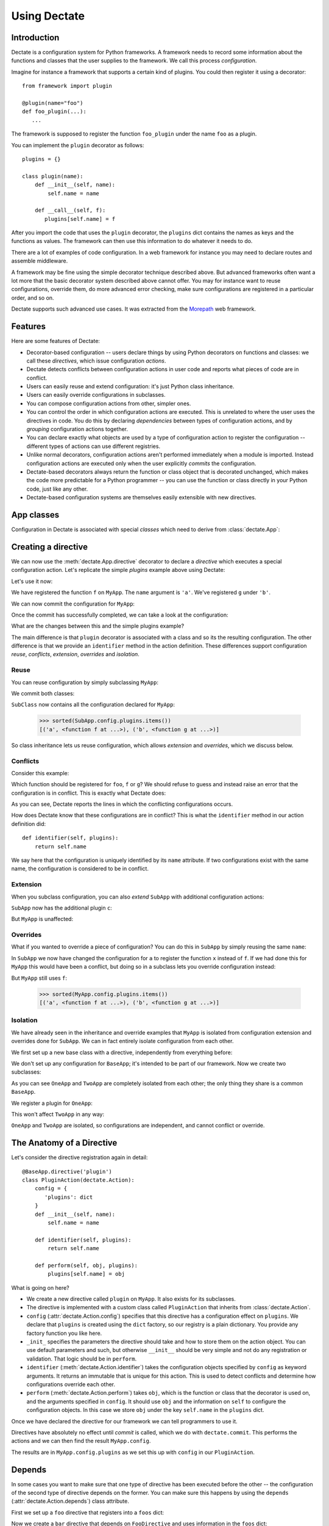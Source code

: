 Using Dectate
=============

Introduction
------------

Dectate is a configuration system for Python frameworks. A framework
needs to record some information about the functions and classes that
the user supplies to the framework. We call this process
*configuration*.

Imagine for instance a framework that supports a certain kind of
plugins. You could then register it using a decorator::

   from framework import plugin

   @plugin(name="foo")
   def foo_plugin(...):
      ...

The framework is supposed to register the function ``foo_plugin``
under the name ``foo`` as a plugin.

You can implement the ``plugin`` decorator as follows::

   plugins = {}

   class plugin(name):
       def __init__(self, name):
           self.name = name

       def __call__(self, f):
          plugins[self.name] = f

After you import the code that uses the ``plugin`` decorator, the
``plugins`` dict contains the names as keys and the functions as
values. The framework can then use this information to do whatever it
needs to do.

There are a lot of examples of code configuration. In a web framework
for instance you may need to declare routes and assemble middleware.

A framework may be fine using the simple decorator technique described
above. But advanced frameworks often want a lot more that the basic
decorator system described above cannot offer. You may for instance
want to reuse configurations, override them, do more advanced error
checking, make sure configurations are registered in a particular
order, and so on.

Dectate supports such advanced use cases. It was extracted from the
Morepath_ web framework.

.. _Morepath: http://morepath.readthedocs.org

Features
--------

Here are some features of Dectate:

* Decorator-based configuration -- users declare things by using Python
  decorators on functions and classes: we call these *directives*,
  which issue configuration *actions*.

* Dectate detects conflicts between configuration actions in user code
  and reports what pieces of code are in conflict.

* Users can easily reuse and extend configuration: it's just Python
  class inheritance.

* Users can easily override configurations in subclasses.

* You can compose configuration actions from other, simpler ones.

* You can control the order in which configuration actions are
  executed. This is unrelated to where the user uses the directives in
  code. You do this by declaring *dependencies* between types of
  configuration actions, and by *grouping* configuration actions
  together.

* You can declare exactly what objects are used by a type of
  configuration action to register the configuration -- different
  types of actions can use different registries.

* Unlike normal decorators, configuration actions aren't performed
  immediately when a module is imported. Instead configuration actions
  are executed only when the user explicitly *commits* the
  configuration.

* Dectate-based decorators always return the function or class object
  that is decorated unchanged, which makes the code more predictable
  for a Python programmer -- you can use the function or class
  directly in your Python code, just like any other.

* Dectate-based configuration systems are themselves easily extensible
  with new directives.

App classes
-----------

Configuration in Dectate is associated with special *classes* which need
to derive from :class:`dectate.App`:

.. testcode::

  import dectate

  class MyApp(dectate.App):
      pass

Creating a directive
--------------------

We can now use the :meth:`dectate.App.directive` decorator to declare
a *directive* which executes a special configuration action. Let's
replicate the simple `plugins` example above using Dectate:

.. testcode::

  @MyApp.directive('plugin')
  class PluginAction(dectate.Action):
      config = {
         'plugins': dict
      }
      def __init__(self, name):
          self.name = name

      def identifier(self, plugins):
          return self.name

      def perform(self, obj, plugins):
          plugins[self.name] = obj

Let's use it now:

.. testcode::

  @MyApp.plugin('a')
  def f():
      pass # do something interesting

  @MyApp.plugin('b')
  def g():
      pass # something else interesting

We have registered the function ``f`` on ``MyApp``. The ``name``
argument is ``'a'``. We've registered ``g`` under ``'b'``.

We can now commit the configuration for ``MyApp``:

.. testcode::

  dectate.commit([MyApp])

Once the commit has successfully completed, we can take a look at the
configuration:

.. doctest::

  >>> sorted(MyApp.config.plugins.items())
  [('a', <function f at ...>), ('b', <function g at ...>)]

What are the changes between this and the simple plugins example?

The main difference is that ``plugin`` decorator is associated with a
class and so its the resulting configuration. The other difference is
that we provide an ``identifier`` method in the action
definition. These differences support configuration *reuse*,
*conflicts*, *extension*, *overrides* and *isolation*.

Reuse
~~~~~

You can reuse configuration by simply subclassing ``MyApp``:

.. testcode::

  class SubApp(MyApp):
     pass

We commit both classes:

.. testcode::

  dectate.commit([MyApp, SubApp])

``SubClass`` now contains all the configuration declared for ``MyApp``:

  >>> sorted(SubApp.config.plugins.items())
  [('a', <function f at ...>), ('b', <function g at ...>)]

So class inheritance lets us reuse configuration, which allows
*extension* and *overrides*, which we discuss below.

Conflicts
~~~~~~~~~

Consider this example:

.. testcode::

   class ConflictingApp(MyApp):
       pass

   @ConflictingApp.plugin('foo')
   def f():
       pass

   @ConflictingApp.plugin('foo')
   def g():
       pass

Which function should be registered for ``foo``, ``f`` or ``g``? We should
refuse to guess and instead raise an error that the configuration is
in conflict. This is exactly what Dectate does:

.. doctest::

   >>> dectate.commit([ConflictingApp])
   Traceback (most recent call last):
     ...
   ConflictError: Conflict between:
    File "...", line 4
      @ConflictingApp.plugin('foo')
    File "...", line 8
      @ConflictingApp.plugin('foo')

As you can see, Dectate reports the lines in which the conflicting
configurations occurs.

How does Dectate know that these configurations are in conflict? This
is what the ``identifier`` method in our action definition did::

  def identifier(self, plugins):
      return self.name

We say here that the configuration is uniquely identified by its
``name`` attribute. If two configurations exist with the same name,
the configuration is considered to be in conflict.

Extension
~~~~~~~~~

When you subclass configuration, you can also *extend* ``SubApp`` with
additional configuration actions:

.. testcode::

  @SubApp.plugin('c')
  def h():
      pass # do something interesting

  dectate.commit([MyApp, SubApp])

``SubApp`` now has the additional plugin ``c``:

.. doctest::

  >>> sorted(SubApp.config.plugins.items())
  [('a', <function f at ...>), ('b', <function g at ...>), ('c', <function h at ...>)]

But ``MyApp`` is unaffected:

.. doctest::

  >>> sorted(MyApp.config.plugins.items())
  [('a', <function f at ...>), ('b', <function g at ...>)]

Overrides
~~~~~~~~~

What if you wanted to override a piece of configuration? You can do
this in ``SubApp`` by simply reusing the same ``name``:

.. testcode::

  @SubApp.plugin('a')
  def x():
      pass

  dectate.commit([MyApp, SubApp])

In ``SubApp`` we now have changed the configuration for ``a`` to
register the function ``x`` instead of ``f``. If we had done this for
``MyApp`` this would have been a conflict, but doing so in a subclass
lets you override configuration instead:

.. doctest::

  >>> sorted(SubApp.config.plugins.items())
  [('a', <function x at ...>), ('b', <function g at ...>), ('c', <function h at ...>)]

But ``MyApp`` still uses ``f``:

  >>> sorted(MyApp.config.plugins.items())
  [('a', <function f at ...>), ('b', <function g at ...>)]

Isolation
~~~~~~~~~

We have already seen in the inheritance and override examples that
``MyApp`` is isolated from configuration extension and overrides done
for ``SubApp``. We can in fact entirely isolate configuration from
each other.

We first set up a new base class with a directive, independently
from everything before:

.. testcode::

  class BaseApp(dectate.App):
      pass

  @BaseApp.directive('plugin')
  class PluginAction(dectate.Action):
      config = {
         'plugins': dict
      }
      def __init__(self, name):
          self.name = name

      def identifier(self, plugins):
          return self.name

      def perform(self, obj, plugins):
          plugins[self.name] = obj

We don't set up any configuration for ``BaseApp``; it's intended to be
part of our framework. Now we create two subclasses:

.. testcode::

  class OneApp(BaseApp):
      pass

  class TwoApp(BaseApp):
      pass

As you can see ``OneApp`` and ``TwoApp`` are completely isolated from
each other; the only thing they share is a common ``BaseApp``.

We register a plugin for ``OneApp``:

.. testcode::

  @OneApp.plugin('a')
  def f():
      pass

This won't affect ``TwoApp`` in any way:

.. testcode::

  dectate.commit([OneApp, TwoApp])

.. doctest::

  >>> sorted(OneApp.config.plugins.items())
  [('a', <function f at ...>)]
  >>> sorted(TwoApp.config.plugins.items())
  []

``OneApp`` and ``TwoApp`` are isolated, so configurations are
independent, and cannot conflict or override.

The Anatomy of a Directive
--------------------------

Let's consider the directive registration again in detail::

  @BaseApp.directive('plugin')
  class PluginAction(dectate.Action):
      config = {
         'plugins': dict
      }
      def __init__(self, name):
          self.name = name

      def identifier(self, plugins):
          return self.name

      def perform(self, obj, plugins):
          plugins[self.name] = obj

What is going on here?

* We create a new directive called ``plugin`` on ``MyApp``. It also
  exists for its subclasses.

* The directive is implemented with a custom class called
  ``PluginAction`` that inherits from :class:`dectate.Action`.

* ``config`` (:attr:`dectate.Action.config`) specifies that this
  directive has a configuration effect on ``plugins``. We declare that
  ``plugins`` is created using the ``dict`` factory, so our registry
  is a plain dictionary. You provide any factory function you like
  here.

* ``_init_`` specifies the parameters the directive should take and
  how to store them on the action object. You can use default
  parameters and such, but otherwise ``__init__`` should be very
  simple and not do any registration or validation. That logic should
  be in ``perform``.

* ``identifier`` (:meth:`dectate.Action.identifier`) takes the
  configuration objects specified by ``config`` as keyword
  arguments. It returns an immutable that is unique for this
  action. This is used to detect conflicts and determine how
  configurations override each other.

* ``perform`` (:meth:`dectate.Action.perform`) takes ``obj``, which is
  the function or class that the decorator is used on, and the
  arguments specified in ``config``. It should use ``obj`` and the
  information on ``self`` to configure the configuration objects.  In
  this case we store ``obj`` under the key ``self.name`` in the
  ``plugins`` dict.

Once we have declared the directive for our framework we can tell
programmers to use it.

Directives have absolutely no effect until *commit* is called, which
we do with ``dectate.commit``. This performs the actions and we can
then find the result ``MyApp.config``.

The results are in ``MyApp.config.plugins`` as we set this up with
``config`` in our ``PluginAction``.

Depends
-------

In some cases you want to make sure that one type of directive has
been executed before the other -- the configuration of the second type
of directive depends on the former. You can make sure this happens by
using the ``depends`` (:attr:`dectate.Action.depends`) class
attribute.

First we set up a ``foo`` directive that registers into a ``foos``
dict:

.. testcode::

  class DependsApp(dectate.App):
      pass

  @DependsApp.directive('foo')
  class FooAction(dectate.Action):
      config = {
         'foos': dict
      }
      def __init__(self, name):
          self.name = name

      def identifier(self, foos):
          return self.name

      def perform(self, obj, foos):
          foos[self.name] = obj

Now we create a ``bar`` directive that depends on ``FooDirective`` and
uses information in the ``foos`` dict:

.. testcode::

   @DependsApp.directive('bar')
   class BarAction(dectate.Action):
      depends = [FooAction]

      config = {
         'foos': dict,  # also use the foos dict
         'bars': list
      }
      def __init__(self, name):
          self.name = name

      def identifier(self, foos, bars):
          return self.name

      def perform(self, obj, foos, bars):
          in_foo = self.name in foos
          bars.append((self.name, obj, in_foo))

We have now ensured that ``BarAction`` actions are performed after
``FooAction`` action, no matter what order we use them:

.. testcode::

   @DependsApp.bar('a')
   def f():
       pass

   @DependsApp.bar('b')
   def g():
       pass

   @DependsApp.foo('a')
   def x():
       pass

   dectate.commit([DependsApp])

We expect ``in_foo`` to be ``True`` for ``a`` but to be ``False`` for
``b``::

.. doctest::

  >>> DependsApp.config.bars
  [('a', <function f at ...>, True), ('b', <function g at ...>, False)]

before and after
----------------

It can be useful to do some additional setup just before all actions
of a certain type are performed, or just afterwards. You can do this
using ``before`` (:meth:`dectate.Action.before`) and ``after``
(:meth:`dectate.Action.after`) static methods on the Action class:

.. testcode::

  class BeforeAfterApp(dectate.App):
      pass

  @BeforeAfterApp.directive('foo')
  class FooAction(dectate.Action):
      config = {
         'foos': list
      }
      def __init__(self, name):
          self.name = name

      @staticmethod
      def before(foos):
          print "before:", foos

      @staticmethod
      def after(foos):
          print "after:", foos

      def identifier(self, foos):
          return self.name

      def perform(self, obj, foos):
          foos.append((self.name, obj))

  @BeforeAfterApp.foo('a')
  def f():
      pass

  @BeforeAfterApp.foo('b')
  def g():
      pass

This executes ``before`` just before ``a`` and ``b`` are configured,
and then executes ``after``::

.. doctest::

  >>> dectate.commit([BeforeAfterApp])
  before: []
  after: [('a', <function f at ...>), ('b', <function g at ...>)]

grouping actions
----------------

Different actions normally don't conflict with each other. It can be
useful to group different actions together in a group so that they do
affect each other. You can do this with the ``group_class``
(:attr:`dectate.Action.group_class`) class attribute. Grouped classes
share their ``config`` and their ``before`` and ``after`` methods.

.. testcode::

  class GroupApp(dectate.App):
      pass

  @GroupApp.directive('foo')
  class FooAction(dectate.Action):
      config = {
         'foos': list
      }
      def __init__(self, name):
          self.name = name

      def identifier(self, foos):
          return self.name

      def perform(self, obj, foos):
          foos.append((self.name, obj))

We now create a ``BarDirective`` that groups with ``FooAction``:

.. testcode::

  @GroupApp.directive('bar')
  class BarAction(dectate.Action):
     group_class = FooAction

     def __init__(self, name):
         self.name = name

     def identifier(self, foos):
         return self.name

     def perform(self, obj, foos):
         foos.append((self.name, obj))

It reuses the ``config`` from ``FooAction``. This means that ``foo``
and ``bar`` can be in conflict:

.. testcode::

  class GroupConflictApp(GroupApp):
      pass

  @GroupConflictApp.foo('a')
  def f():
      pass

  @GroupConflictApp.bar('a')
  def g():
      pass

.. doctest::

  >>> dectate.commit([GroupConflictApp])
  Traceback (most recent call last):
    ...
  ConflictError: Conflict between:
    File "...", line 4
      @GroupConflictApp.foo('a')
    File "...", line 8
      @GroupConflictApp.bar('a')

Additional discriminators
-------------------------

In some cases an action should conflict with *multiple* other actions
all at once. You can take care of this with the ``discriminators``
(:meth:`dectate.Action.discriminators`) method on your action:

.. testcode::

  class DiscriminatorsApp(dectate.App):
      pass

  @DiscriminatorsApp.directive('foo')
  class FooAction(dectate.Action):
      config = {
         'foos': dict
      }
      def __init__(self, name, extras):
          self.name = name
          self.extras = extras

      def identifier(self, foos):
          return self.name

      def discriminators(self, foos):
          return self.extras

      def perform(self, obj, foos):
          foos[self.name] = obj

An action now conflicts with an action of the same name *and* with
any action that is in the ``extra`` list:

.. testcode::

  #

  @DiscriminatorsApp.foo('a', ['b', 'c'])
  def f():
      pass

  @DiscriminatorsApp.foo('b', [])
  def g():
      pass

And then:

.. doctest::

  >>> dectate.commit([DiscriminatorsApp])
  Traceback (most recent call last):
    ...
  ConflictError: Conflict between:
    File "...", line 3:
      @DiscriminatorsApp.foo('a', ['b', 'c'])
    File "...", line 7
      @DiscriminatorsApp.foo('b', [])

Composite actions
-----------------

When you can define an action entirely in terms of other actions, you
can subclass :class:`dectate.Composite`.

First we define a normal ``sub`` directive to use in the composite action
later:

.. testcode::

  class CompositeApp(dectate.App):
      pass

  @CompositeApp.directive('sub')
  class SubAction(dectate.Action):
      config = {
          'my': list
      }

      def __init__(self, name):
          self.name = name

      def identifier(self, my):
          return self.name

      def perform(self, obj, my):
          my.append((self.name, obj))

Now we can define a special :meth:`dectate.Composite` subclass that
uses ``SubAction`` in an ``actions``
(:meth:`dectate.Composite.actions`) method:

.. testcode::

  @CompositeApp.directive('composite')
  class CompositeAction(dectate.Composite):
      def __init__(self, names):
          self.names = names

      def actions(self, obj):
          return [(SubAction(name), obj) for name in self.names]

We can now use it:

.. testcode::

  @CompositeApp.composite(['a', 'b', 'c'])
  def f():
      pass

  dectate.commit([CompositeApp])

And ``SubAction`` is performed three times as a result:

.. doctest::

  >>> CompositeApp.config.my
  [('a', <function f at ...>), ('b', <function f at ...>), ('c', <function f at ...>)]

``with`` statement
------------------

Sometimes you want to issue a lot of similar actions at once. You can
use the ``with`` statement to do so with less repetition:

.. testcode::

  class WithApp(dectate.App):
      pass

  @WithApp.directive('foo')
  class SubAction(dectate.Action):
      config = {
          'my': list
      }

      def __init__(self, a, b):
          self.a = a
          self.b = b

      def identifier(self, my):
          return (self.a, self.b)

      def perform(self, obj, my):
          my.append((self.a, self.b, obj))

Instead of this:

.. testcode::

  class VerboseWithApp(WithApp):
      pass

  @VerboseWithApp.foo('a', 'x')
  def f():
     pass

  @VerboseWithApp.foo('a', 'y')
  def g():
     pass

  @VerboseWithApp.foo('a', 'z')
  def h():
     pass

You can instead write:

.. testcode::

  class SuccinctWithApp(WithApp):
      pass

  with SuccinctWithApp.foo('a') as foo:
      @foo('x')
      def f():
          pass

      @foo('y')
      def g():
          pass

      @foo('z')
      def h():
          pass

And this has the same configuration effect:

.. doctest::

  >>> dectate.commit([VerboseWithApp, SuccinctWithApp])
  >>> VerboseWithApp.config.my
  [('a', 'x', <function f at ...>), ('a', 'y', <function g at ...>), ('a', 'z', <function h at ...>)]
  >>> SuccinctWithApp.config.my
  [('a', 'x', <function f at ...>), ('a', 'y', <function g at ...>), ('a', 'z', <function h at ...>)]

logging
-------

Dectate logs information about the performed actions as debug log
messages. By default this goes to the
``dectate.directive.<directive_name>`` log. You can use the standard
Python :mod:`logging` module function to make this information go
to a log file.

If you want to override the name of the log you can set
``logger_name`` (:attr:`dectate.App.logger_name`) on the app class::

  class MorepathApp(dectate.App):
     logger_name = 'morepath.directive'

Sphinx Extension
----------------

If you use Sphinx_ to document your project and you use the
``sphinx.ext.autodoc`` extension to document your API, you need to
install a Sphinx extension so that directives are documented
properly. In your Sphinx ``conf.py`` add ``'dectate.sphinxext'`` to
the ``extensions`` list.

.. _Sphinx: http://www.sphinx-doc.org

``__main__`` and conflicts
--------------------------

.. sidebar:: Import-time side effects are evil

   This scenario is based on the one described in `Application
   programmers don't control the module-scope codepath`_ in the
   Pyramid design defense document. If you're curious, look under
   ``scenarios/main_module`` in the Dectate project for a Dectate
   version.

   Dectate makes a different compromise than Venusian -- it reports an
   error if a directive is executed because of a double import, so it
   won't get you into trouble. But since Dectate's directives cause
   registrations to happen immediately (but defer configuration), you
   can dynamically generate them inside Python function, which won't
   work with with Venusian.

   .. _`Application programmers don't control the module-scope codepath`: http://docs.pylonsproject.org/projects/pyramid/en/latest/designdefense.html#application-programmers-don-t-control-the-module-scope-codepath-import-time-side-effects-are-evil

In certain scenarios where you run your code like this::

  $ python app.py

and do something like this inside::

  if __name__ == '__main__':
      import another_module
      dectate.commit()

you might get a :exc:`ConflictError` from Dectate that looks somewhat
like this::

  Traceback (most recent call last):
   ...
  dectate.error.ConflictError: Conflict between:
    File "/path/to/app.py", line 6
      @App.foo(name='a')
    File "app.py", line 6
      @App.foo(name='a')

The same line shows up on *both* sides of the configuration conflict,
but the path is absolute on one side and relative on the other.

This happens because in some scenarios involving ``__main__``, Python
imports a module *twice* (`more about this`_). Dectate refuses to
operate in this case until you change your imports so that this
doesn't happen anymore.

.. _`more about this`: http://python-notes.curiousefficiency.org/en/latest/python_concepts/import_traps.html#executing-the-main-module-twice

How to avoid this scenario? If you use setuptools `automatic script
creation`_ this problem is avoided entirely.

.. _`automatic script creation`: https://pythonhosted.org/setuptools/setuptools.html#automatic-script-creation

.. sidebar:: Fooling Dectate after all

  It *is* possible to fool Dectate into accepting a double import
  without conflicts, but you'd need to work hard. You need to use a
  global variable that gets modified during import time and then use
  it as a directive argument. If you want to dynamically generate
  directives then don't do that in module-scope -- do it in a function.

If you want to use the ``if __name__ == '__main__'`` system, keep your
main module tiny and just import the main function you want to run
from elsewhere.

So, Dectate warns you if you do it wrong, so don't worry about it.
